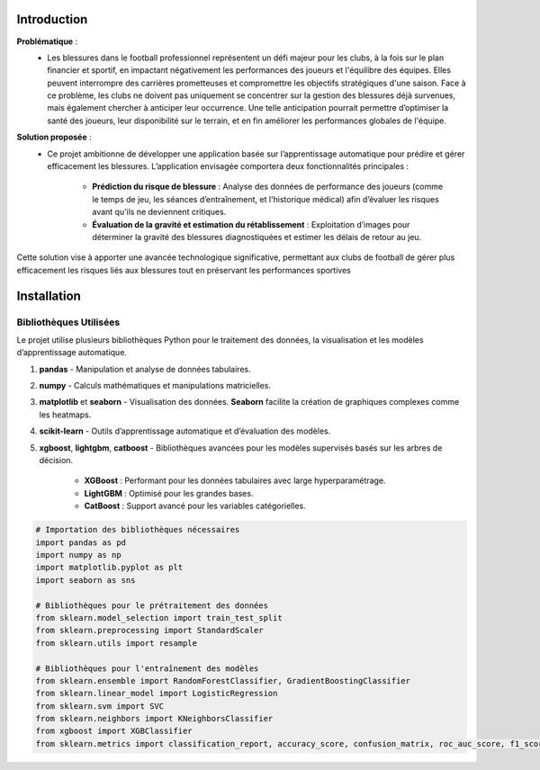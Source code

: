 Introduction
============

**Problématique** :
    - Les blessures dans le football professionnel représentent un défi majeur pour les clubs, à la fois sur le plan financier et sportif, en impactant négativement les performances des joueurs et l'équilibre des équipes. Elles peuvent interrompre des carrières prometteuses et compromettre les objectifs stratégiques d'une saison. Face à ce problème, les clubs ne doivent pas uniquement se concentrer sur la gestion des blessures déjà survenues, mais également chercher à anticiper leur occurrence. Une telle anticipation pourrait permettre d’optimiser la santé des joueurs, leur disponibilité sur le terrain, et en fin améliorer les performances globales de l'équipe.

**Solution proposée** :
    - Ce projet ambitionne de développer une application basée sur l’apprentissage automatique pour prédire et gérer efficacement les blessures. L’application envisagée comportera deux fonctionnalités principales :

        - **Prédiction du risque de blessure** : Analyse des données de performance des joueurs (comme le temps de jeu, les séances d’entraînement, et l'historique médical) afin d’évaluer les risques avant qu’ils ne deviennent critiques.

        - **Évaluation de la gravité et estimation du rétablissement** : Exploitation d’images pour déterminer la gravité des blessures diagnostiquées et estimer les délais de retour au jeu.

Cette solution vise à apporter une avancée technologique significative, permettant aux clubs de football de gérer plus efficacement les risques liés aux blessures tout en préservant les performances sportives

Installation
============

Bibliothèques Utilisées
---------------------------

Le projet utilise plusieurs bibliothèques Python pour le traitement des données, la visualisation et les modèles d’apprentissage automatique.


1. **pandas** 
   - Manipulation et analyse de données tabulaires.

2. **numpy**
   - Calculs mathématiques et manipulations matricielles.

3. **matplotlib** et **seaborn**
   - Visualisation des données. **Seaborn** facilite la création de graphiques complexes comme les heatmaps.

4. **scikit-learn**
   - Outils d’apprentissage automatique et d’évaluation des modèles.

5. **xgboost**, **lightgbm**, **catboost**
   - Bibliothèques avancées pour les modèles supervisés basés sur les arbres de décision. 
     - **XGBoost** : Performant pour les données tabulaires avec large hyperparamétrage.
     - **LightGBM** : Optimisé pour les grandes bases.
     - **CatBoost** : Support avancé pour les variables catégorielles.


.. code-block:: python

    # Importation des bibliothèques nécessaires
    import pandas as pd
    import numpy as np
    import matplotlib.pyplot as plt
    import seaborn as sns

    # Bibliothèques pour le prétraitement des données
    from sklearn.model_selection import train_test_split
    from sklearn.preprocessing import StandardScaler
    from sklearn.utils import resample

    # Bibliothèques pour l'entraînement des modèles
    from sklearn.ensemble import RandomForestClassifier, GradientBoostingClassifier
    from sklearn.linear_model import LogisticRegression
    from sklearn.svm import SVC
    from sklearn.neighbors import KNeighborsClassifier
    from xgboost import XGBClassifier
    from sklearn.metrics import classification_report, accuracy_score, confusion_matrix, roc_auc_score, f1_score

